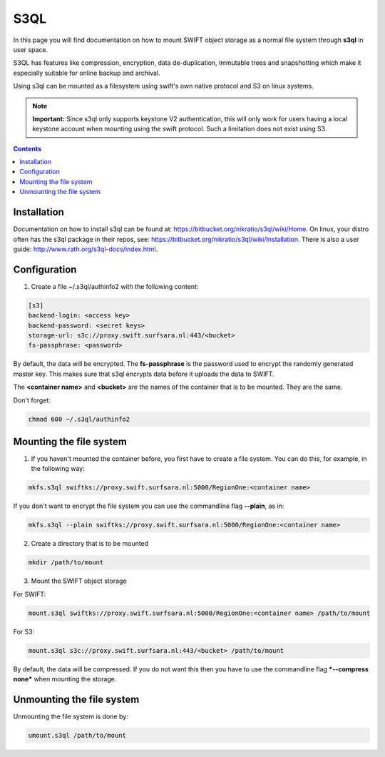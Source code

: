 .. _s3ql:

****
S3QL
****

In this page you will find documentation on how to mount SWIFT object storage as a normal file system through **s3ql** in user space.

S3QL has features like compression, encryption, data de-duplication, immutable trees and snapshotting which make it especially suitable for online backup and archival.

Using s3ql can be mounted as a filesystem using swift's own native protocol and S3 on linux systems.

.. note:: **Important:** Since s3ql only supports keystone V2 authentication, this will only work for users having a local keystone account when mounting using the swift protocol. Such a limitation does not exist using S3.

.. contents:: 
    :depth: 4

============
Installation
============

Documentation on how to install s3ql can be found at: https://bitbucket.org/nikratio/s3ql/wiki/Home. On linux, your distro often has the s3ql package in their repos, see: https://bitbucket.org/nikratio/s3ql/wiki/Installation. There is also a user guide: http://www.rath.org/s3ql-docs/index.html.

============
Configuration
============

1. Create a file ~/.s3ql/authinfo2 with the following content:

.. code-block:: console

    [s3]
    backend-login: <access key>
    backend-password: <secret keys>
    storage-url: s3c://proxy.swift.surfsara.nl:443/<bucket>
    fs-passphrase: <password>

By default, the data will be encrypted. The **fs-passphrase** is the password used to encrypt the randomly generated master key. This makes sure that s3ql encrypts data before it uploads the data to SWIFT.

The **<container name>** and **<bucket>** are the names of the container that is to be mounted. They are the same.

Don't forget:

.. code-block:: console

    chmod 600 ~/.s3ql/authinfo2

========================
Mounting the file system
========================

1. If you haven't mounted the container before, you first have to create a file system. You can do this, for example, in the following way:

.. code-block:: console

    mkfs.s3ql swiftks://proxy.swift.surfsara.nl:5000/RegionOne:<container name>

If you don't want to encrypt the file system you can use the commandline flag **--plain**, as in:

.. code-block:: console

    mkfs.s3ql --plain swiftks://proxy.swift.surfsara.nl:5000/RegionOne:<container name>

2. Create a directory that is to be mounted

.. code-block:: console

    mkdir /path/to/mount

3. Mount the SWIFT object storage

For SWIFT:

.. code-block:: console

    mount.s3ql swiftks://proxy.swift.surfsara.nl:5000/RegionOne:<container name> /path/to/mount

For S3:

.. code-block:: console

    mount.s3ql s3c://proxy.swift.surfsara.nl:443/<bucket> /path/to/mount

By default, the data will be compressed. If you do not want this then you have to use the commandline flag ***--compress none*** when mounting the storage.

==========================
Unmounting the file system
==========================

Unmounting the file system is done by:

.. code-block:: console

    umount.s3ql /path/to/mount

